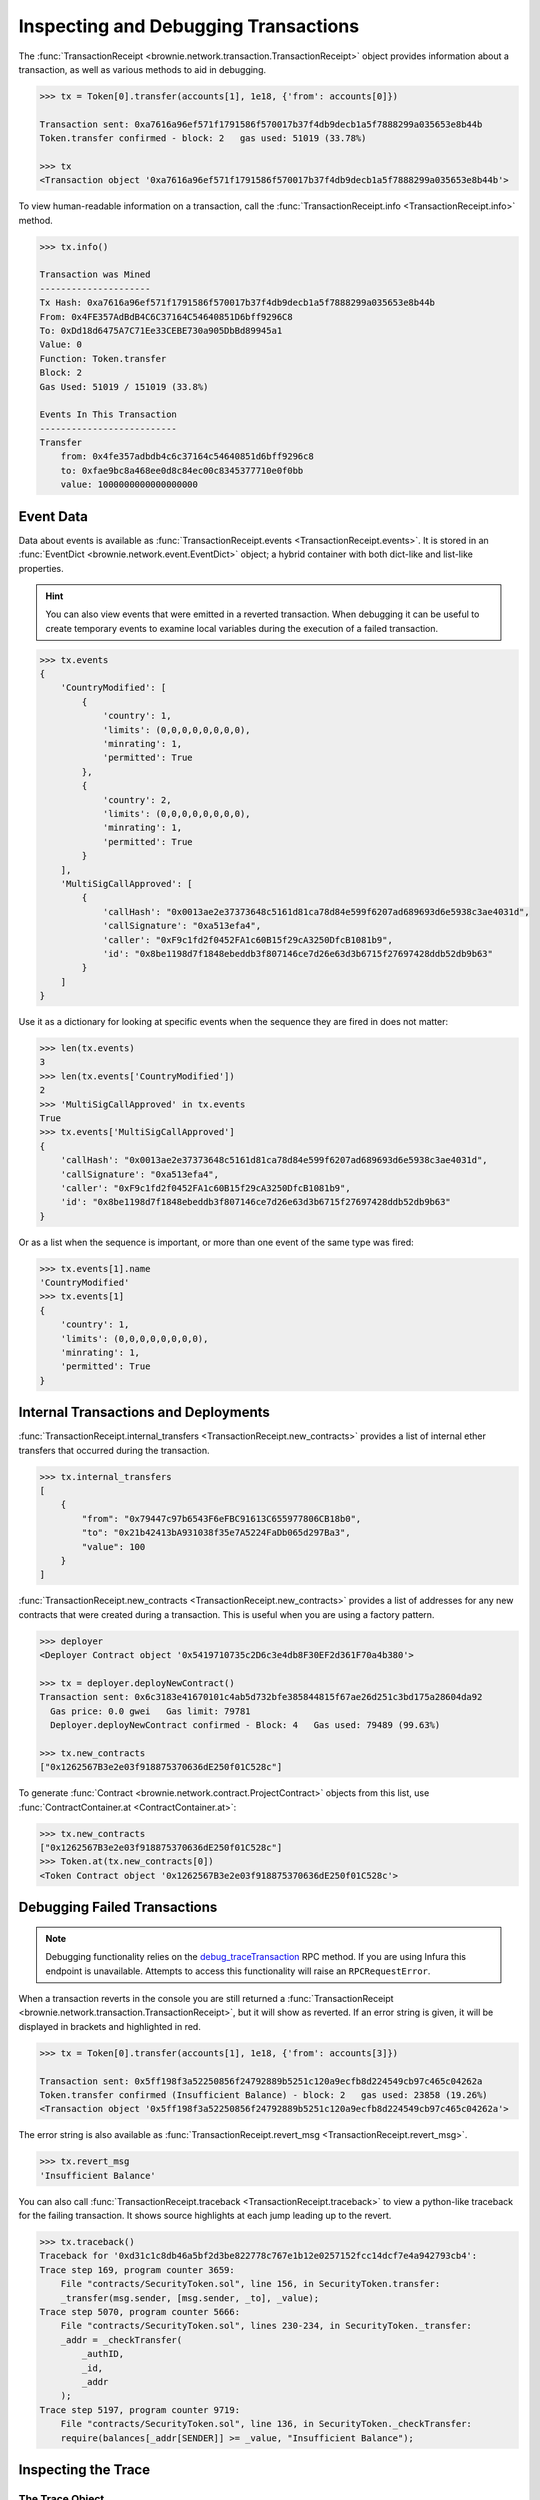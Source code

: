 .. _core-transactions:

=====================================
Inspecting and Debugging Transactions
=====================================

The :func:`TransactionReceipt <brownie.network.transaction.TransactionReceipt>` object provides information about a transaction, as well as various methods to aid in debugging.

.. code-block:: python

    >>> tx = Token[0].transfer(accounts[1], 1e18, {'from': accounts[0]})

    Transaction sent: 0xa7616a96ef571f1791586f570017b37f4db9decb1a5f7888299a035653e8b44b
    Token.transfer confirmed - block: 2   gas used: 51019 (33.78%)

    >>> tx
    <Transaction object '0xa7616a96ef571f1791586f570017b37f4db9decb1a5f7888299a035653e8b44b'>

To view human-readable information on a transaction, call the :func:`TransactionReceipt.info <TransactionReceipt.info>` method.

.. code-block:: python

    >>> tx.info()

    Transaction was Mined
    ---------------------
    Tx Hash: 0xa7616a96ef571f1791586f570017b37f4db9decb1a5f7888299a035653e8b44b
    From: 0x4FE357AdBdB4C6C37164C54640851D6bff9296C8
    To: 0xDd18d6475A7C71Ee33CEBE730a905DbBd89945a1
    Value: 0
    Function: Token.transfer
    Block: 2
    Gas Used: 51019 / 151019 (33.8%)

    Events In This Transaction
    --------------------------
    Transfer
        from: 0x4fe357adbdb4c6c37164c54640851d6bff9296c8
        to: 0xfae9bc8a468ee0d8c84ec00c8345377710e0f0bb
        value: 1000000000000000000

.. _event-data:

Event Data
==========

Data about events is available as :func:`TransactionReceipt.events <TransactionReceipt.events>`. It is stored in an :func:`EventDict <brownie.network.event.EventDict>` object; a hybrid container with both dict-like and list-like properties.

.. hint::

    You can also view events that were emitted in a reverted transaction. When debugging it can be useful to create temporary events to examine local variables during the execution of a failed transaction.

.. code-block:: python

    >>> tx.events
    {
        'CountryModified': [
            {
                'country': 1,
                'limits': (0,0,0,0,0,0,0,0),
                'minrating': 1,
                'permitted': True
            },
            {
                'country': 2,
                'limits': (0,0,0,0,0,0,0,0),
                'minrating': 1,
                'permitted': True
            }
        ],
        'MultiSigCallApproved': [
            {
                'callHash': "0x0013ae2e37373648c5161d81ca78d84e599f6207ad689693d6e5938c3ae4031d",
                'callSignature': "0xa513efa4",
                'caller': "0xF9c1fd2f0452FA1c60B15f29cA3250DfcB1081b9",
                'id': "0x8be1198d7f1848ebeddb3f807146ce7d26e63d3b6715f27697428ddb52db9b63"
            }
        ]
    }

Use it as a dictionary for looking at specific events when the sequence they are fired in does not matter:

.. code-block:: python

    >>> len(tx.events)
    3
    >>> len(tx.events['CountryModified'])
    2
    >>> 'MultiSigCallApproved' in tx.events
    True
    >>> tx.events['MultiSigCallApproved']
    {
        'callHash': "0x0013ae2e37373648c5161d81ca78d84e599f6207ad689693d6e5938c3ae4031d",
        'callSignature': "0xa513efa4",
        'caller': "0xF9c1fd2f0452FA1c60B15f29cA3250DfcB1081b9",
        'id': "0x8be1198d7f1848ebeddb3f807146ce7d26e63d3b6715f27697428ddb52db9b63"
    }

Or as a list when the sequence is important, or more than one event of the same type was fired:

.. code-block:: python

    >>> tx.events[1].name
    'CountryModified'
    >>> tx.events[1]
    {
        'country': 1,
        'limits': (0,0,0,0,0,0,0,0),
        'minrating': 1,
        'permitted': True
    }

Internal Transactions and Deployments
=====================================

:func:`TransactionReceipt.internal_transfers <TransactionReceipt.new_contracts>` provides a list of internal ether transfers that occurred during the transaction.

.. code-block:: python

        >>> tx.internal_transfers
        [
            {
                "from": "0x79447c97b6543F6eFBC91613C655977806CB18b0",
                "to": "0x21b42413bA931038f35e7A5224FaDb065d297Ba3",
                "value": 100
            }
        ]

:func:`TransactionReceipt.new_contracts <TransactionReceipt.new_contracts>` provides a list of addresses for any new contracts that were created during a transaction. This is useful when you are using a factory pattern.

.. code-block:: python

    >>> deployer
    <Deployer Contract object '0x5419710735c2D6c3e4db8F30EF2d361F70a4b380'>

    >>> tx = deployer.deployNewContract()
    Transaction sent: 0x6c3183e41670101c4ab5d732bfe385844815f67ae26d251c3bd175a28604da92
      Gas price: 0.0 gwei   Gas limit: 79781
      Deployer.deployNewContract confirmed - Block: 4   Gas used: 79489 (99.63%)

    >>> tx.new_contracts
    ["0x1262567B3e2e03f918875370636dE250f01C528c"]

To generate :func:`Contract <brownie.network.contract.ProjectContract>` objects from this list, use :func:`ContractContainer.at <ContractContainer.at>`:

.. code-block:: python

    >>> tx.new_contracts
    ["0x1262567B3e2e03f918875370636dE250f01C528c"]
    >>> Token.at(tx.new_contracts[0])
    <Token Contract object '0x1262567B3e2e03f918875370636dE250f01C528c'>

.. _debug:

Debugging Failed Transactions
=============================

.. note::

    Debugging functionality relies on the `debug_traceTransaction <https://github.com/ethereum/go-ethereum/wiki/Management-APIs#user-content-debug_tracetransaction>`_ RPC method. If you are using Infura this endpoint is unavailable. Attempts to access this functionality will raise an ``RPCRequestError``.

When a transaction reverts in the console you are still returned a :func:`TransactionReceipt <brownie.network.transaction.TransactionReceipt>`, but it will show as reverted. If an error string is given, it will be displayed in brackets and highlighted in red.

.. code-block:: python

    >>> tx = Token[0].transfer(accounts[1], 1e18, {'from': accounts[3]})

    Transaction sent: 0x5ff198f3a52250856f24792889b5251c120a9ecfb8d224549cb97c465c04262a
    Token.transfer confirmed (Insufficient Balance) - block: 2   gas used: 23858 (19.26%)
    <Transaction object '0x5ff198f3a52250856f24792889b5251c120a9ecfb8d224549cb97c465c04262a'>

The error string is also available as :func:`TransactionReceipt.revert_msg <TransactionReceipt.revert_msg>`.

.. code-block:: python

    >>> tx.revert_msg
    'Insufficient Balance'

You can also call :func:`TransactionReceipt.traceback <TransactionReceipt.traceback>` to view a python-like traceback for the failing transaction. It shows source highlights at each jump leading up to the revert.

.. code-block:: python

    >>> tx.traceback()
    Traceback for '0xd31c1c8db46a5bf2d3be822778c767e1b12e0257152fcc14dcf7e4a942793cb4':
    Trace step 169, program counter 3659:
        File "contracts/SecurityToken.sol", line 156, in SecurityToken.transfer:
        _transfer(msg.sender, [msg.sender, _to], _value);
    Trace step 5070, program counter 5666:
        File "contracts/SecurityToken.sol", lines 230-234, in SecurityToken._transfer:
        _addr = _checkTransfer(
            _authID,
            _id,
            _addr
        );
    Trace step 5197, program counter 9719:
        File "contracts/SecurityToken.sol", line 136, in SecurityToken._checkTransfer:
        require(balances[_addr[SENDER]] >= _value, "Insufficient Balance");

Inspecting the Trace
====================

The Trace Object
----------------

The best way to understand exactly happened in a transaction is to generate and examine a `transaction trace <https://github.com/ethereum/go-ethereum/wiki/Tracing:-Introduction#user-content-basic-traces>`_. This is available as a list of dictionaries at :func:`TransactionReceipt.trace <TransactionReceipt.trace>`, with several fields added to make it easier to understand.

Each step in the trace includes the following data:

.. code-block:: javascript

    {
        'address': "",  // address of the contract containing this opcode
        'contractName': "",  // contract name
        'depth': 0,  // the number of external jumps away the initially called contract (starts at 0)
        'error': "",  // occurred error
        'fn': "",  // function name
        'gas': 0,  // remaining gas
        'gasCost': 0,  // cost to execute this opcode
        'jumpDepth': 1,  // number of internal jumps within the active contract (starts at 1)
        'memory': [],  // execution memory
        'op': "",  // opcode
        'pc': 0,  // program counter
        'source': {
            'filename': "path/to/file.sol",  // path to contract source
            'offset': [0, 0]  // start:stop offset associated with this opcode
        },
        'stack': [],  // execution stack
        'storage': {}  // contract storage
    }

Call Traces
-----------

When dealing with complex transactions the trace can be may thousands of steps long - it can be challenging to know where to begin examining it. Brownie provides the :func:`TransactionReceipt.call_trace <TransactionReceipt.call_trace>` method to view a complete map of every jump that occured in the transaction:

.. code-block:: python

    >>> tx.call_trace()
    Call trace for '0x7824c6032966ca2349d6a14ec3174d48d546d0fb3020a71b08e50c7b31c1bcb1':
    Initial call cost  [21228 gas]
    LiquidityGauge.deposit  0:3103  [64010 / 128030 gas]
    ├── LiquidityGauge._checkpoint  83:1826  [-6420 / 7698 gas]
    │   ├── GaugeController.get_period_timestamp  [STATICCALL]  119:384  [2511 gas]
    │   ├── ERC20CRV.start_epoch_time_write  [CALL]  411:499  [1832 gas]
    │   ├── GaugeController.gauge_relative_weight_write  [CALL]  529:1017  [3178 / 7190 gas]
    │   │   └── GaugeController.change_epoch  697:953  [2180 / 4012 gas]
    │   │       └── ERC20CRV.start_epoch_time_write  [CALL]  718:806  [1832 gas]
    │   └── GaugeController.period  [STATICCALL]  1043:1336  [2585 gas]
    ├── LiquidityGauge._update_liquidity_limit  1929:2950  [45242 / 54376 gas]
    │   ├── VotingEscrow.balanceOf  [STATICCALL]  1957:2154  [2268 gas]
    │   └── VotingEscrow.totalSupply  [STATICCALL]  2180:2768  [6029 / 6866 gas]
    │       └── VotingEscrow.supply_at  2493:2748  [837 gas]
    └── ERC20LP.transferFrom  [CALL]  2985:3098  [1946 gas]

Each line shows the following information:

::

    ContractName.functionName (external call opcode) start:stop [internal / total gas used]

Where ``start`` and ``stop`` are the indexes of :func:`TransactionReceipt.trace <TransactionReceipt.trace>` where the function was entered and exited. :func:`TransactionReceipt.call_trace <TransactionReceipt.call_trace>` provides an initial high level overview of the transaction execution path, which helps you to examine the individual trace steps in a more targetted manner and determine where things went wrong in a complex transaction.

Functions that terminated with ``REVERT`` or ``INVALID`` opcodes are highlighted in red.

For functions with no subcalls, the used gas is shown. Otherwise, the first gas number is the amount of gas used internally by this function and the second number is the total gas used by the function including all sub-calls. Gas refunds from deleting storage or contracts are shown as negative gas used. Note that overwriting an existing zero-value with another zero-value will incorrectly display a gas refund.

Calling :func:`TransactionReceipt.call_trace <TransactionReceipt.call_trace>` with ``True`` as an argument provides an expanded view:

.. code-block:: python

    >>> history[-1].call_trace(True)

    Call trace for '0x7824c6032966ca2349d6a14ec3174d48d546d0fb3020a71b08e50c7b31c1bcb1':
    Initial call cost  [21228 gas]
    LiquidityGauge.deposit  0:3103  [64010 / 128030 gas]
    ├── LiquidityGauge._checkpoint  83:1826  [-6420 / 7698 gas]
    │   │
    │   ├── GaugeController.get_period_timestamp  [STATICCALL]  119:384  [2511 gas]
    │   │       ├── address: 0x0C41Fc429cC21BC3c826efB3963929AEdf1DBb8e
    │   │       ├── input arguments:
    │   │       │   └── p: 0
    │   │       └── return value: 1594574319
    ...

The expanded trace includes information about external subcalls, including:

* the target address
* the amount of ether transferred
* input arguments
* return values

For calls that revert, the revert reason is given in place of the return value:

.. code-block:: python

    >>> history[-1].call_trace(True)
    ...
    └── ERC20LP.transferFrom  [CALL]  2985:3098  [1946 gas]
            ├── address: 0xd495633B90a237de510B4375c442C0469D3C161C
            ├── value: 0
            ├── input arguments:
            │   ├── _from: 0x9EC9431CCCCD2C73F0A2F68DC69A4A527AB5D809
            │   ├── _to: 0x5AE569698C5F986665018B6E1D92A71BE71DEF9A
            │   └── _value: 100000
            └── revert reason: Integer underflow

You can also access this information programmatically via the :func:`TransactionReceipt.subcalls <TransactionReceipt.subcalls>` attribute:

.. code-block:: python

    >>> history[-1].subcalls
    [
        {
            'from': "0x5AE569698C5F986665018B6e1d92A71be71DEF9a",
            'function': "get_period_timestamp(int128)",
            'inputs': {
                'p': 0
            },
            'op': "STATICCALL",
            'return_value': (1594574319,),
            'to': "0x0C41Fc429cC21BC3c826efB3963929AEdf1DBb8e"
        },
    ...
